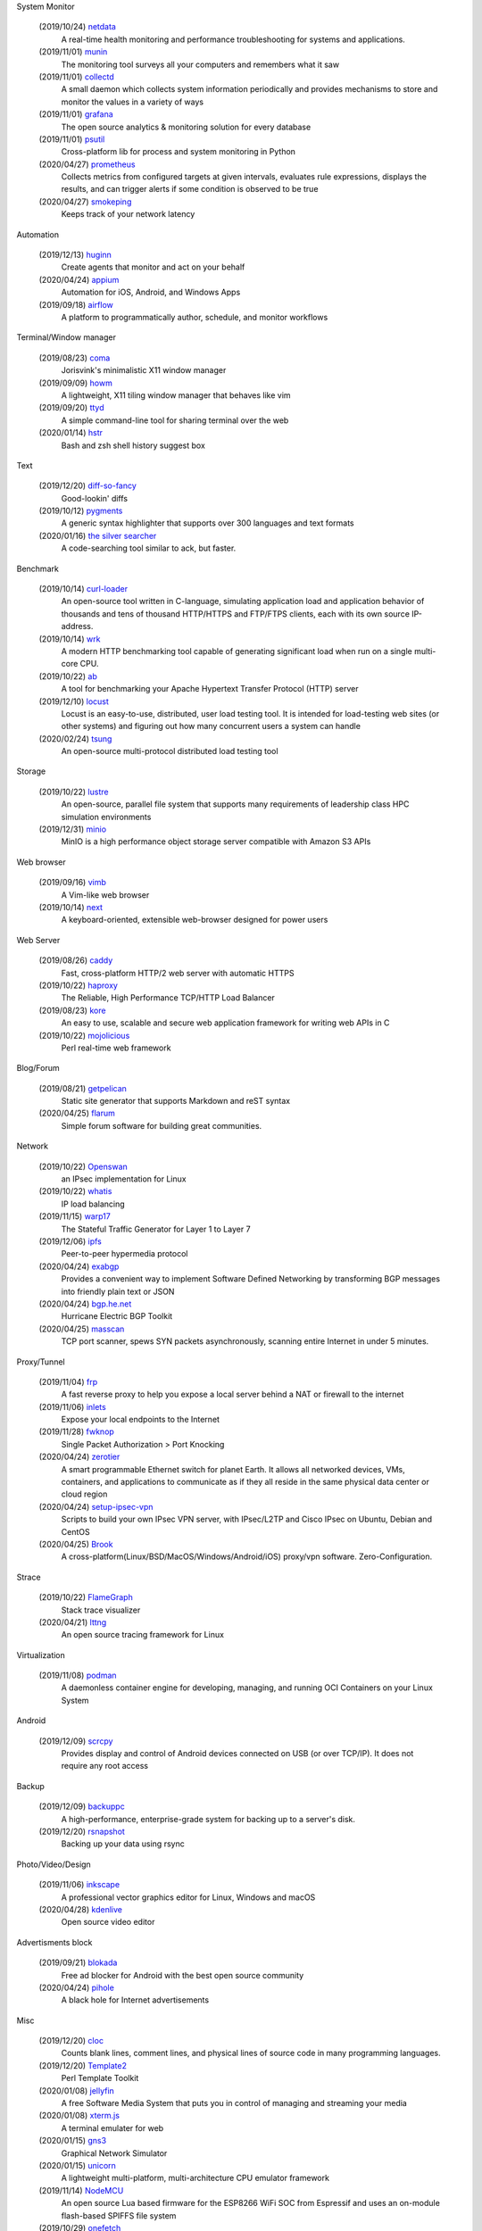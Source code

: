 System Monitor

    (2019/10/24) `netdata <https://github.com/netdata/netdata/>`_
        A real-time health monitoring and performance troubleshooting for
        systems and applications.

    (2019/11/01) `munin <https://github.com/munin-monitoring/munin>`_
        The monitoring tool surveys all your computers and remembers what it
        saw
    
    (2019/11/01) `collectd <https://github.com/collectd/collectd>`_
        A small daemon which collects system information periodically and
        provides mechanisms to store and monitor the values in a variety of
        ways

    (2019/11/01) `grafana <https://github.com/grafana/grafana>`_
        The open source analytics & monitoring solution for every database 

    (2019/11/01) `psutil <https://github.com/giampaolo/psutil>`_
        Cross-platform lib for process and system monitoring in Python 

    (2020/04/27) `prometheus <https://github.com/prometheus/prometheus>`_
        Collects metrics from configured targets at given intervals, evaluates
        rule expressions, displays the results, and can trigger alerts if some
        condition is observed to be true

    (2020/04/27) `smokeping <https://oss.oetiker.ch/smokeping/>`_
        Keeps track of your network latency

Automation

    (2019/12/13) `huginn <https://github.com/huginn/huginn>`_
        Create agents that monitor and act on your behalf

    (2020/04/24) `appium <https://appium.io/>`_
        Automation for iOS, Android, and Windows Apps

    (2019/09/18) `airflow <https://github.com/apache/airflow>`_
        A platform to programmatically author, schedule, and monitor workflows

Terminal/Window manager

    (2019/08/23) `coma <https://github.com/jorisvink/coma>`_
        Jorisvink's minimalistic X11 window manager

    (2019/09/09)  `howm <https://github.com/HarveyHunt/howm>`_
        A lightweight, X11 tiling window manager that behaves like vim

    (2019/09/20) `ttyd <https://github.com/tsl0922/ttyd>`_
        A simple command-line tool for sharing terminal over the web

    (2020/01/14) `hstr <https://github.com/dvorka/hstr>`_
        Bash and zsh shell history suggest box

Text

    (2019/12/20) `diff-so-fancy <https://github.com/so-fancy/diff-so-fancy>`_
        Good-lookin' diffs

    (2019/10/12) `pygments <https://bitbucket.org/birkenfeld/pygments-main/src/default/>`_
        A generic syntax highlighter that supports over 300 languages and text
        formats

    (2020/01/16) `the silver searcher <https://github.com/ggreer/the_silver_searcher>`_
        A code-searching tool similar to ack, but faster. 

Benchmark

    (2019/10/14) `curl-loader <http://curl-loader.sourceforge.net/>`_
        An open-source tool written in C-language, simulating application load
        and application behavior of thousands and tens of thousand HTTP/HTTPS
        and FTP/FTPS clients, each with its own source IP-address. 

    (2019/10/14) `wrk <https://github.com/wg/wrk>`_
        A modern HTTP benchmarking tool capable of generating significant load
        when run on a single multi-core CPU.

    (2019/10/22) `ab <https://httpd.apache.org/docs/2.4/programs/ab.html>`_
         A tool for benchmarking your Apache Hypertext Transfer Protocol (HTTP)
         server

    (2019/12/10) `locust <https://github.com/locustio/locust>`_
        Locust is an easy-to-use, distributed, user load testing tool. It is
        intended for load-testing web sites (or other systems) and figuring out
        how many concurrent users a system can handle

    (2020/02/24) `tsung <http://tsung.erlang-projects.org/>`_
        An open-source multi-protocol distributed load testing tool

Storage

    (2019/10/22) `lustre <http://lustre.org/>`_
        An open-source, parallel file system that supports many requirements of
        leadership class HPC simulation environments

    (2019/12/31) `minio <https://github.com/minio/minio>`_
        MinIO is a high performance object storage server compatible with
        Amazon S3 APIs

Web browser

    (2019/09/16) `vimb <https://github.com/fanglingsu/vimb>`_
        A Vim-like web browser

    (2019/10/14) `next <https://github.com/atlas-engineer/next>`_
        A keyboard-oriented, extensible web-browser designed for power users

Web Server

    (2019/08/26) `caddy <https://github.com/caddyserver/caddy>`_
        Fast, cross-platform HTTP/2 web server with automatic HTTPS

    (2019/10/22) `haproxy <http://www.haproxy.org/>`_
        The Reliable, High Performance TCP/HTTP Load Balancer

    (2019/08/23) `kore <https://github.com/jorisvink/kore>`_
        An easy to use, scalable and secure web application framework for
        writing web APIs in C

    (2019/10/22) `mojolicious <https://mojolicious.org/>`_
        Perl real-time web framework

Blog/Forum

    (2019/08/21) `getpelican <https://getpelican.com/>`_
        Static site generator that supports Markdown and reST syntax

    (2020/04/25) `flarum <https://flarum.org>`_
        Simple forum software for building great communities.

Network

    (2019/10/22) `Openswan <https://www.openswan.org/>`_
        an IPsec implementation for Linux

    (2019/10/22) `whatis <http://www.linuxvirtualserver.org/whatis.html>`_
        IP load balancing

    (2019/11/15) `warp17 <https://github.com/Juniper/warp17>`_
        The Stateful Traffic Generator for Layer 1 to Layer 7

    (2019/12/06) `ipfs <https://github.com/ipfs/ipfs>`_
        Peer-to-peer hypermedia protocol

    (2020/04/24) `exabgp <https://github.com/Exa-Networks/exabgp>`_
        Provides a convenient way to implement Software Defined Networking by
        transforming BGP messages into friendly plain text or JSON

    (2020/04/24) `bgp.he.net <https://bgp.he.net/>`_
        Hurricane Electric BGP Toolkit

    (2020/04/25) `masscan <https://github.com/robertdavidgraham/masscan>`_
        TCP port scanner, spews SYN packets asynchronously, scanning entire
        Internet in under 5 minutes. 

Proxy/Tunnel

    (2019/11/04) `frp <https://github.com/fatedier/frp>`_
        A fast reverse proxy to help you expose a local server behind a NAT or
        firewall to the internet

    (2019/11/06) `inlets <https://github.com/inlets/inlets>`_
        Expose your local endpoints to the Internet

    (2019/11/28) `fwknop <https://github.com/mrash/fwknop>`_
        Single Packet Authorization > Port Knocking

    (2020/04/24) `zerotier <https://www.zerotier.com/>`_
        A smart programmable Ethernet switch for planet Earth. It allows all
        networked devices, VMs, containers, and applications to communicate as
        if they all reside in the same physical data center or cloud region

    (2020/04/24) `setup-ipsec-vpn <https://github.com/hwdsl2/setup-ipsec-vpn>`_
        Scripts to build your own IPsec VPN server, with IPsec/L2TP and Cisco
        IPsec on Ubuntu, Debian and CentOS 

    (2020/04/25) `Brook <https://github.com/txthinking/Brook>`_
        A cross-platform(Linux/BSD/MacOS/Windows/Android/iOS) proxy/vpn
        software. Zero-Configuration.

Strace

    (2019/10/22) `FlameGraph <https://github.com/brendangregg/FlameGraph>`_
        Stack trace visualizer

    (2020/04/21) `lttng <https://lttng.org/>`_
        An open source tracing framework for Linux

Virtualization

    (2019/11/08) `podman <https://podman.io/>`_
        A daemonless container engine for developing, managing, and running OCI
        Containers on your Linux System

Android

    (2019/12/09) `scrcpy <https://github.com/Genymobile/scrcpy>`_
        Provides display and control of Android devices connected on USB (or
        over TCP/IP). It does not require any root access

Backup

    (2019/12/09) `backuppc <https://github.com/backuppc/backuppc>`_
        A high-performance, enterprise-grade system for backing up to a
        server's disk. 

    (2019/12/20) `rsnapshot <https://github.com/rsnapshot/rsnapshot>`_
        Backing up your data using rsync

Photo/Video/Design

    (2019/11/06) `inkscape <https://inkscape.org/>`_
        A professional vector graphics editor for Linux, Windows and macOS

    (2020/04/28) `kdenlive <https://kdenlive.org/>`_
        Open source video editor

Advertisments block

    (2019/09/21) `blokada <https://github.com/blokadaorg/blokada>`_
        Free ad blocker for Android with the best open source community

    (2020/04/24) `pihole <https://pi-hole.net/>`_
        A black hole for Internet advertisements

Misc

    (2019/12/20) `cloc <https://github.com/AlDanial/cloc>`_
        Counts blank lines, comment lines, and physical lines of source code in
        many programming languages. 

    (2019/12/20) `Template2 <https://github.com/abw/Template2>`_
        Perl Template Toolkit

    (2020/01/08) `jellyfin <https://github.com/jellyfin/jellyfin>`_
        A free Software Media System that puts you in control of managing and
        streaming your media

    (2020/01/08) `xterm.js <https://github.com/xtermjs/xterm.js>`_
        A terminal emulater for web

    (2020/01/15) `gns3 <https://www.gns3.com/>`_
        Graphical Network Simulator 
        
    (2020/01/15) `unicorn <http://www.unicorn-engine.org/>`_
        A lightweight multi-platform, multi-architecture CPU emulator framework

    (2019/11/14) `NodeMCU <https://nodemcu.readthedocs.io/en/master/>`_
        An open source Lua based firmware for the ESP8266 WiFi SOC from
        Espressif and uses an on-module flash-based SPIFFS file system

    (2019/10/29) `onefetch <https://github.com/o2sh/onefetch>`_
        A command line tool that displays information about your Git project
        directly on your terminal

    (2020/01/15) `pigz <https://github.com/madler/pigz>`_
        A parallel implementation of gzip for modern multi-processor,
        multi-core machines

    (2019/08/21) `packer <https://github.com/hashicorp/packer>`_
        Packer is a tool for creating identical machine images for multiple
        platforms from a single source configuration

    (2019/08/21) `osquery <https://github.com/osquery/osquery>`_
        SQL powered operating system instrumentation, monitoring, and analytics

    (2019/08/23) `ray <https://github.com/ray-project/ray>`_
        A fast and simple framework for building and running distributed
        applications

    (2019/08/23) `traefik <https://traefik.io>`_
        The Cloud Native Edge Router

    (2019/08/27) `etcd <https://github.com/etcd-io/etcd>`_
        Distributed reliable key-value store for the most critical data of a
        distributed system

    (2019/08/29) `znx <https://github.com/Nitrux/znx>`_
        Linux distribution deployer and updater

    (2019/09/19) `PuzzleScript <https://github.com/increpare/PuzzleScript>`_
        Open Source HTML5 Puzzle Game Engine
